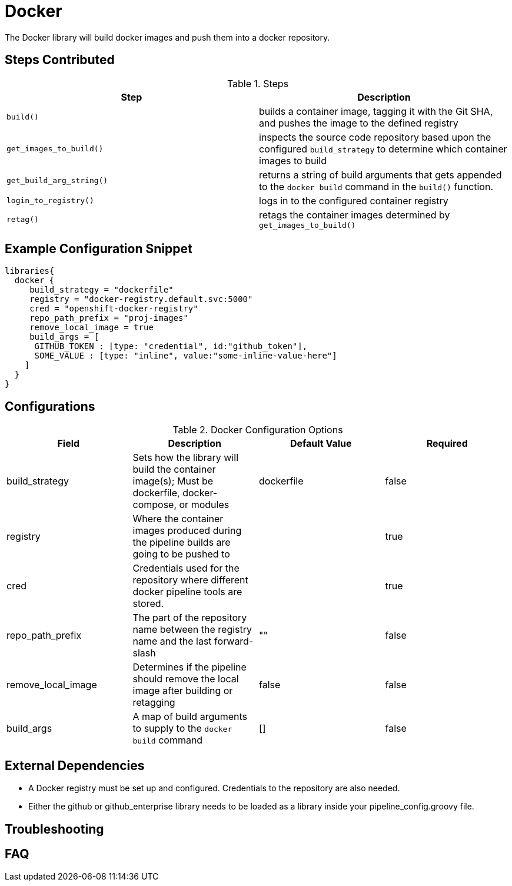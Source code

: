 = Docker

The Docker library will build docker images and push them into a docker repository.

== Steps Contributed

.Steps
|===
| *Step* | *Description* 

| ``build()``
| builds a container image, tagging it with the Git SHA, and pushes the image to the defined registry

| ``get_images_to_build()``
| inspects the source code repository based upon the configured ``build_strategy`` to determine which container images to build

| ``get_build_arg_string()``
| returns a string of build arguments that gets appended to the ``docker build`` command in the ``build()`` function.

| ``login_to_registry()``
| logs in to the configured container registry

| ``retag()``
| retags the container images determined by ``get_images_to_build()`` 

|===

== Example Configuration Snippet

[source,groovy]
----
libraries{
  docker {
     build_strategy = "dockerfile"
     registry = "docker-registry.default.svc:5000"
     cred = "openshift-docker-registry"
     repo_path_prefix = "proj-images"
     remove_local_image = true
     build_args = [
      GITHUB_TOKEN : [type: "credential", id:"github_token"],
      SOME_VALUE : [type: "inline", value:"some-inline-value-here"]
    ]
  }
}
----

== Configurations

.Docker Configuration Options
|===
| Field | Description | Default Value | Required

| build_strategy
| Sets how the library will build the container image(s); Must be dockerfile, docker-compose, or modules
| dockerfile
| false

| registry
| Where the container images produced during the pipeline builds are going to be pushed to
| 
| true

| cred
| Credentials used for the repository where different docker pipeline tools are stored.
| 
| true

| repo_path_prefix
| The part of the repository name between the registry name and the last forward-slash
| ""
| false

| remove_local_image
| Determines if the pipeline should remove the local image after building or retagging
| false
| false

| build_args
| A map of build arguments to supply to the ``docker build`` command
| []
| false



|===

== External Dependencies

* A Docker registry must be set up and configured. Credentials to the repository are also needed.
* Either the github or github_enterprise library needs to be loaded as a library inside your pipeline_config.groovy file.

== Troubleshooting

== FAQ